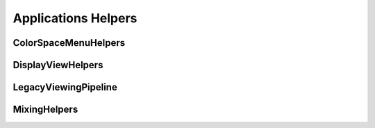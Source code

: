 ..
  SPDX-License-Identifier: CC-BY-4.0
  Copyright Contributors to the OpenColorIO Project.

Applications Helpers
====================

ColorSpaceMenuHelpers
*********************

.. tabs::

   .. group-tab:: Python

      .. include:: python/${PYDIR}/pyopencolorio_colorspacehelpers.rst

   .. group-tab:: C++

      .. doxygenclass:: ${OCIO_NAMESPACE}::ColorSpaceMenuParameters
         :members:
         :undoc-members:

      .. doxygenfunction:: ${OCIO_NAMESPACE}::operator<<(std::ostream&, const ColorSpaceMenuParameters&)

      .. doxygenclass:: ${OCIO_NAMESPACE}::ColorSpaceMenuHelper
         :members:
         :undoc-members:

      .. doxygenfunction:: ${OCIO_NAMESPACE}::operator<<(std::ostream&, const ColorSpaceMenuHelper&)

      .. doxygentypedef:: ${OCIO_NAMESPACE}::ConstColorSpaceMenuHelperRcPtr
      .. doxygentypedef:: ${OCIO_NAMESPACE}::ColorSpaceMenuHelperRcPtr

DisplayViewHelpers
******************

.. tabs::

   .. group-tab:: Python

      .. include:: python/${PYDIR}/pyopencolorio_displayviewhelpers.rst

   .. group-tab:: C++

      .. doxygennamespace:: ${OCIO_NAMESPACE}::DisplayViewHelpers
         :members:
         :undoc-members:

LegacyViewingPipeline
*********************

.. tabs::

   .. group-tab:: Python

      .. include:: python/${PYDIR}/pyopencolorio_legacyviewingpipeline.rst

   .. group-tab:: C++

      .. doxygenclass:: ${OCIO_NAMESPACE}::LegacyViewingPipeline
         :members:
         :undoc-members:

      .. doxygenfunction:: ${OCIO_NAMESPACE}::operator<<(std::ostream&, const LegacyViewingPipeline&)

      .. doxygentypedef:: ${OCIO_NAMESPACE}::ConstLegacyViewingPipelineRcPtr
      .. doxygentypedef:: ${OCIO_NAMESPACE}::LegacyViewingPipelineRcPtr

MixingHelpers
*************

.. tabs::

   .. group-tab:: Python

      .. include:: python/${PYDIR}/pyopencolorio_mixinghelpers.rst

   .. group-tab:: C++

      .. doxygenclass:: ${OCIO_NAMESPACE}::MixingSlider
         :members:
         :undoc-members:

      .. doxygenfunction:: ${OCIO_NAMESPACE}::operator<<(std::ostream&, const MixingSlider&)

      .. doxygenclass:: ${OCIO_NAMESPACE}::MixingColorSpaceManager
         :members:
         :undoc-members:

      .. doxygenfunction:: ${OCIO_NAMESPACE}::operator<<(std::ostream&, const MixingColorSpaceManager&)

      .. doxygentypedef:: ${OCIO_NAMESPACE}::ConstMixingColorSpaceManagerRcPtr
      .. doxygentypedef:: ${OCIO_NAMESPACE}::MixingColorSpaceManagerRcPtr
